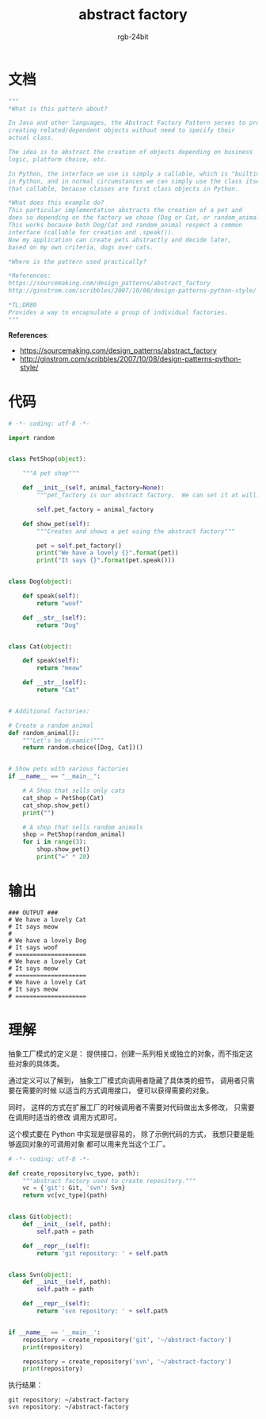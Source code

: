 #+TITLE:      abstract factory
#+AUTHOR:     rgb-24bit
#+EMAIL:      rgb-24bit@foxmail.com

* Table of Contents                                       :TOC_4_gh:noexport:
- [[#文档][文档]]
- [[#代码][代码]]
- [[#输出][输出]]
- [[#理解][理解]]

* 文档
  #+BEGIN_SRC python
    """
    *What is this pattern about?

    In Java and other languages, the Abstract Factory Pattern serves to provide an interface for
    creating related/dependent objects without need to specify their
    actual class.

    The idea is to abstract the creation of objects depending on business
    logic, platform choice, etc.

    In Python, the interface we use is simply a callable, which is "builtin" interface
    in Python, and in normal circumstances we can simply use the class itself as
    that callable, because classes are first class objects in Python.

    *What does this example do?
    This particular implementation abstracts the creation of a pet and
    does so depending on the factory we chose (Dog or Cat, or random_animal)
    This works because both Dog/Cat and random_animal respect a common
    interface (callable for creation and .speak()).
    Now my application can create pets abstractly and decide later,
    based on my own criteria, dogs over cats.

    *Where is the pattern used practically?

    *References:
    https://sourcemaking.com/design_patterns/abstract_factory
    http://ginstrom.com/scribbles/2007/10/08/design-patterns-python-style/

    *TL;DR80
    Provides a way to encapsulate a group of individual factories.
    """
  #+END_SRC

  *References*:
  + https://sourcemaking.com/design_patterns/abstract_factory
  + http://ginstrom.com/scribbles/2007/10/08/design-patterns-python-style/

* 代码
  #+BEGIN_SRC python
    # -*- coding: utf-8 -*-

    import random


    class PetShop(object):

        """A pet shop"""

        def __init__(self, animal_factory=None):
            """pet_factory is our abstract factory.  We can set it at will."""

            self.pet_factory = animal_factory

        def show_pet(self):
            """Creates and shows a pet using the abstract factory"""

            pet = self.pet_factory()
            print("We have a lovely {}".format(pet))
            print("It says {}".format(pet.speak()))


    class Dog(object):

        def speak(self):
            return "woof"

        def __str__(self):
            return "Dog"


    class Cat(object):

        def speak(self):
            return "meow"

        def __str__(self):
            return "Cat"


    # Additional factories:

    # Create a random animal
    def random_animal():
        """Let's be dynamic!"""
        return random.choice([Dog, Cat])()


    # Show pets with various factories
    if __name__ == "__main__":

        # A Shop that sells only cats
        cat_shop = PetShop(Cat)
        cat_shop.show_pet()
        print("")

        # A shop that sells random animals
        shop = PetShop(random_animal)
        for i in range(3):
            shop.show_pet()
            print("=" * 20)
  #+END_SRC

* 输出
  #+BEGIN_EXAMPLE
    ### OUTPUT ###
    # We have a lovely Cat
    # It says meow
    # 
    # We have a lovely Dog
    # It says woof
    # ====================
    # We have a lovely Cat
    # It says meow
    # ====================
    # We have a lovely Cat
    # It says meow
    # ====================
  #+END_EXAMPLE

* 理解
  抽象工厂模式的定义是： 提供接口，创建一系列相关或独立的对象，而不指定这些对象的具体类。

  通过定义可以了解到， 抽象工厂模式向调用者隐藏了具体类的细节， 调用者只需要在需要的时候
  以适当的方式调用接口， 便可以获得需要的对象。

  同时， 这样的方式在扩展工厂的时候调用者不需要对代码做出太多修改， 只需要在调用时适当的修改
  调用方式即可。

  这个模式要在 Python 中实现是很容易的， 除了示例代码的方式， 我想只要是能够返回对象的可调用对象
  都可以用来充当这个工厂。

  #+BEGIN_SRC python
    # -*- coding: utf-8 -*-

    def create_repository(vc_type, path):
        """abstract factory used to create repository."""
        vc = {'git': Git, 'svn': Svn}
        return vc[vc_type](path)


    class Git(object):
        def __init__(self, path):
            self.path = path

        def __repr__(self):
            return 'git repository: ' + self.path


    class Svn(object):
        def __init__(self, path):
            self.path = path

        def __repr__(self):
            return 'svn repository: ' + self.path


    if __name__ == '__main__':
        repository = create_repository('git', '~/abstract-factory')
        print(repository)

        repository = create_repository('svn', '~/abstract-factory')
        print(repository)
  #+END_SRC

  执行结果：
  #+BEGIN_EXAMPLE
    git repository: ~/abstract-factory
    svn repository: ~/abstract-factory
  #+END_EXAMPLE

